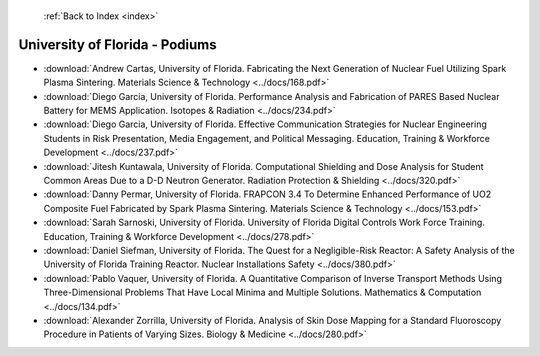  :ref:`Back to Index <index>`

University of Florida - Podiums
-------------------------------

* :download:`Andrew Cartas, University of Florida. Fabricating the Next Generation of Nuclear Fuel Utilizing Spark Plasma Sintering. Materials Science & Technology <../docs/168.pdf>`
* :download:`Diego Garcia, University of Florida. Performance Analysis and Fabrication of PARES Based Nuclear Battery for MEMS Application. Isotopes & Radiation <../docs/234.pdf>`
* :download:`Diego Garcia, University of Florida. Effective Communication Strategies for Nuclear Engineering Students in Risk Presentation, Media Engagement, and Political Messaging. Education, Training & Workforce Development <../docs/237.pdf>`
* :download:`Jitesh Kuntawala, University of Florida. Computational Shielding and Dose Analysis for Student Common Areas Due to a D-D Neutron Generator. Radiation Protection & Shielding <../docs/320.pdf>`
* :download:`Danny Permar, University of Florida. FRAPCON 3.4 To Determine Enhanced Performance of UO2 Composite Fuel Fabricated by Spark Plasma Sintering. Materials Science & Technology <../docs/153.pdf>`
* :download:`Sarah Sarnoski, University of Florida. University of Florida Digital Controls Work Force Training. Education, Training & Workforce Development <../docs/278.pdf>`
* :download:`Daniel Siefman, University of Florida. The Quest for a Negligible-Risk Reactor: A Safety Analysis of the University of Florida Training Reactor. Nuclear Installations Safety <../docs/380.pdf>`
* :download:`Pablo Vaquer, University of Florida. A Quantitative Comparison of Inverse Transport Methods Using Three-Dimensional Problems That Have Local Minima and Multiple Solutions. Mathematics & Computation <../docs/134.pdf>`
* :download:`Alexander Zorrilla, University of Florida. Analysis of Skin Dose Mapping for a Standard Fluoroscopy Procedure in Patients of Varying Sizes. Biology & Medicine <../docs/280.pdf>`
